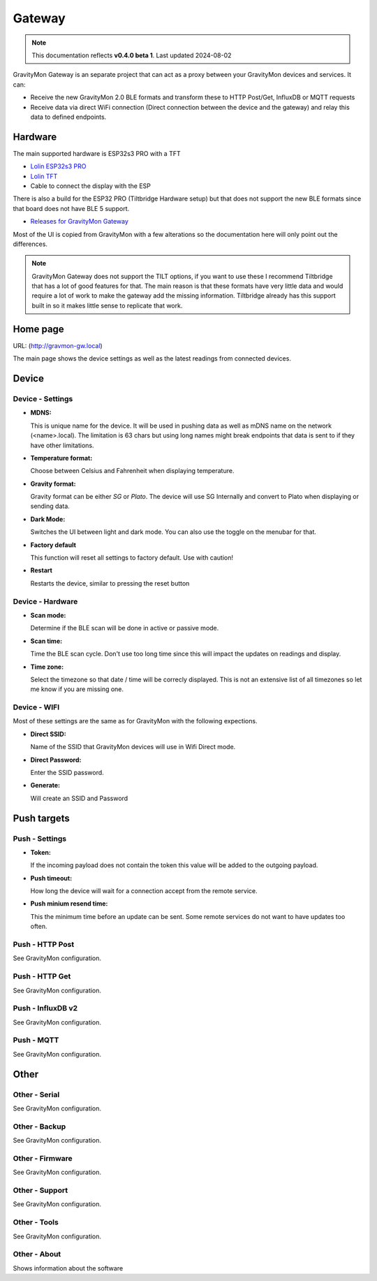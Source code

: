 .. _gateway:

Gateway
#######

.. note::

  This documentation reflects **v0.4.0 beta 1**. Last updated 2024-08-02

GravityMon Gateway is an separate project that can act as a proxy between your GravityMon devices and services. It can:

* Receive the new GravityMon 2.0 BLE formats and transform these to HTTP Post/Get, InfluxDB or MQTT requests
* Receive data via direct WiFi connection (Direct connection between the device and the gateway) and relay this data to defined endpoints. 

Hardware 
========

The main supported hardware is ESP32s3 PRO with a TFT 

* `Lolin ESP32s3 PRO <https://www.wemos.cc/en/latest/s3/s3_pro.html>`_ 
* `Lolin TFT <https://www.wemos.cc/en/latest/d1_mini_shield/tft_2_4.html>`_ 
* Cable to connect the display with the ESP

There is also a build for the ESP32 PRO (Tiltbridge Hardware setup) but that does not support the new BLE formats since that board does not have BLE 5 support.

* `Releases for GravityMon Gateway <https://github.com/mp-se/gravitymon-gateway/releases>`_ 

Most of the UI is copied from GravityMon with a few alterations so the documentation here will only point out the differences.

.. note::

  GravityMon Gateway does not support the TILT options, if you want to use these I recommend Tiltbridge that has a lot of good 
  features for that. The main reason is that these formats have very little data and would require a lot of work to make the gateway
  add the missing information. Tiltbridge already has this support built in so it makes little sense to replicate that work.


Home page 
=========

URL: (http://gravmon-gw.local)

.. image:: images/gw/ui-home.png
  :width: 800
  :alt: Home page

The main page shows the device settings as well as the latest readings from connected devices. 


Device 
======

Device - Settings
+++++++++++++++++

.. image:: images/gw/ui-device-settings.png
  :width: 800
  :alt: Device Settings

* **MDNS:** 

  This is unique name for the device. It will be used in pushing data as well as mDNS name on the network (<name>.local). 
  The limitation is 63 chars but using long names might break endpoints that data is sent to if they have other limitations. 

* **Temperature format:** 

  Choose between Celsius and Fahrenheit when displaying temperature. 

* **Gravity format:**

  Gravity format can be either `SG` or `Plato`. The device will use SG Internally and convert to Plato when displaying or sending data.

* **Dark Mode:**

  Switches the UI between light and dark mode. You can also use the toggle on the menubar for that.

* **Factory default**

  This function will reset all settings to factory default. Use with caution!

* **Restart**

  Restarts the device, similar to pressing the reset button


Device - Hardware
+++++++++++++++++

.. image:: images/gw/ui-device-hardware.png
  :width: 800
  :alt: Device Hardware

* **Scan mode:**

  Determine if the BLE scan will be done in active or passive mode. 

* **Scan time:**

  Time the BLE scan cycle. Don't use too long time since this will impact the updates on readings and display.

* **Time zone:**

  Select the timezone so that date / time will be correcly displayed. This is not an extensive list of all timezones so let me know if you are missing one. 


Device - WIFI
+++++++++++++

.. image:: images/gw/ui-device-wifi.png
  :width: 800
  :alt: Device WIFI

Most of these settings are the same as for GravityMon with the following expections.

* **Direct SSID:**

  Name of the SSID that GravityMon devices will use in Wifi Direct mode.

* **Direct Password:**

  Enter the SSID password. 

* **Generate:**

  Will create an SSID and Password


Push targets
============

Push - Settings
+++++++++++++++

.. image:: images/gw/ui-push-settings.png
  :width: 800
  :alt: Push Settings

* **Token:**

  If the incoming payload does not contain the token this value will be added to the outgoing payload.

* **Push timeout:** 

  How long the device will wait for a connection accept from the remote service.

* **Push minium resend time:** 

  This the minimum time before an update can be sent. Some remote services do not want to have updates too often. 

Push - HTTP Post
++++++++++++++++

See GravityMon configuration.


Push - HTTP Get
+++++++++++++++

See GravityMon configuration.


Push - InfluxDB v2
++++++++++++++++++

See GravityMon configuration.


Push - MQTT
+++++++++++

See GravityMon configuration.


Other
=====

Other - Serial
++++++++++++++

See GravityMon configuration.


Other - Backup
++++++++++++++

See GravityMon configuration.


Other - Firmware
++++++++++++++++

See GravityMon configuration.


Other - Support
+++++++++++++++

See GravityMon configuration.


Other - Tools
+++++++++++++

See GravityMon configuration.


Other - About
+++++++++++++

Shows information about the software
